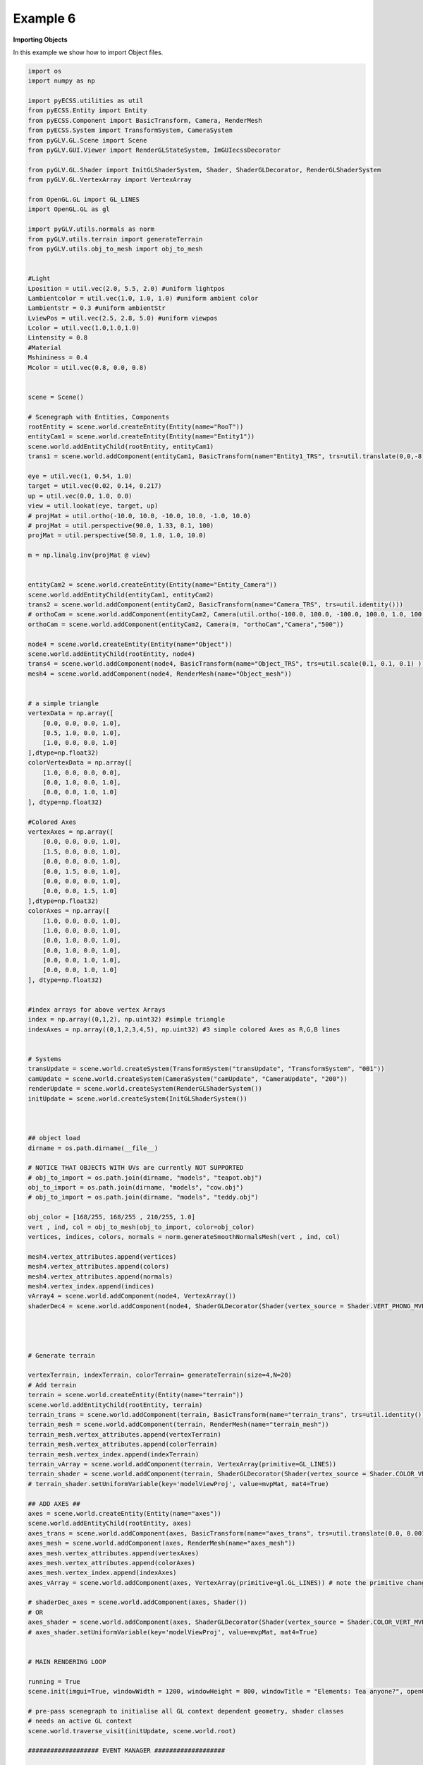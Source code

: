 Example 6 
===========================

**Importing Objects**

In this example we show how to import Object files. 

.. image:: ../_static/Example6.png
    :width: 500 px
    :align: center


.. code-block:: python

    import os
    import numpy as np

    import pyECSS.utilities as util
    from pyECSS.Entity import Entity
    from pyECSS.Component import BasicTransform, Camera, RenderMesh
    from pyECSS.System import TransformSystem, CameraSystem
    from pyGLV.GL.Scene import Scene
    from pyGLV.GUI.Viewer import RenderGLStateSystem, ImGUIecssDecorator

    from pyGLV.GL.Shader import InitGLShaderSystem, Shader, ShaderGLDecorator, RenderGLShaderSystem
    from pyGLV.GL.VertexArray import VertexArray

    from OpenGL.GL import GL_LINES
    import OpenGL.GL as gl

    import pyGLV.utils.normals as norm
    from pyGLV.utils.terrain import generateTerrain
    from pyGLV.utils.obj_to_mesh import obj_to_mesh


    #Light
    Lposition = util.vec(2.0, 5.5, 2.0) #uniform lightpos
    Lambientcolor = util.vec(1.0, 1.0, 1.0) #uniform ambient color
    Lambientstr = 0.3 #uniform ambientStr
    LviewPos = util.vec(2.5, 2.8, 5.0) #uniform viewpos
    Lcolor = util.vec(1.0,1.0,1.0)
    Lintensity = 0.8
    #Material
    Mshininess = 0.4 
    Mcolor = util.vec(0.8, 0.0, 0.8)


    scene = Scene()    

    # Scenegraph with Entities, Components
    rootEntity = scene.world.createEntity(Entity(name="RooT"))
    entityCam1 = scene.world.createEntity(Entity(name="Entity1"))
    scene.world.addEntityChild(rootEntity, entityCam1)
    trans1 = scene.world.addComponent(entityCam1, BasicTransform(name="Entity1_TRS", trs=util.translate(0,0,-8)))

    eye = util.vec(1, 0.54, 1.0)
    target = util.vec(0.02, 0.14, 0.217)
    up = util.vec(0.0, 1.0, 0.0)
    view = util.lookat(eye, target, up)
    # projMat = util.ortho(-10.0, 10.0, -10.0, 10.0, -1.0, 10.0)  
    # projMat = util.perspective(90.0, 1.33, 0.1, 100)  
    projMat = util.perspective(50.0, 1.0, 1.0, 10.0)   

    m = np.linalg.inv(projMat @ view)


    entityCam2 = scene.world.createEntity(Entity(name="Entity_Camera"))
    scene.world.addEntityChild(entityCam1, entityCam2)
    trans2 = scene.world.addComponent(entityCam2, BasicTransform(name="Camera_TRS", trs=util.identity()))
    # orthoCam = scene.world.addComponent(entityCam2, Camera(util.ortho(-100.0, 100.0, -100.0, 100.0, 1.0, 100.0), "orthoCam","Camera","500"))
    orthoCam = scene.world.addComponent(entityCam2, Camera(m, "orthoCam","Camera","500"))

    node4 = scene.world.createEntity(Entity(name="Object"))
    scene.world.addEntityChild(rootEntity, node4)
    trans4 = scene.world.addComponent(node4, BasicTransform(name="Object_TRS", trs=util.scale(0.1, 0.1, 0.1) ))
    mesh4 = scene.world.addComponent(node4, RenderMesh(name="Object_mesh"))


    # a simple triangle
    vertexData = np.array([
        [0.0, 0.0, 0.0, 1.0],
        [0.5, 1.0, 0.0, 1.0],
        [1.0, 0.0, 0.0, 1.0]
    ],dtype=np.float32) 
    colorVertexData = np.array([
        [1.0, 0.0, 0.0, 0.0],
        [0.0, 1.0, 0.0, 1.0],
        [0.0, 0.0, 1.0, 1.0]
    ], dtype=np.float32)

    #Colored Axes
    vertexAxes = np.array([
        [0.0, 0.0, 0.0, 1.0],
        [1.5, 0.0, 0.0, 1.0],
        [0.0, 0.0, 0.0, 1.0],
        [0.0, 1.5, 0.0, 1.0],
        [0.0, 0.0, 0.0, 1.0],
        [0.0, 0.0, 1.5, 1.0]
    ],dtype=np.float32) 
    colorAxes = np.array([
        [1.0, 0.0, 0.0, 1.0],
        [1.0, 0.0, 0.0, 1.0],
        [0.0, 1.0, 0.0, 1.0],
        [0.0, 1.0, 0.0, 1.0],
        [0.0, 0.0, 1.0, 1.0],
        [0.0, 0.0, 1.0, 1.0]
    ], dtype=np.float32)


    #index arrays for above vertex Arrays
    index = np.array((0,1,2), np.uint32) #simple triangle
    indexAxes = np.array((0,1,2,3,4,5), np.uint32) #3 simple colored Axes as R,G,B lines


    # Systems
    transUpdate = scene.world.createSystem(TransformSystem("transUpdate", "TransformSystem", "001"))
    camUpdate = scene.world.createSystem(CameraSystem("camUpdate", "CameraUpdate", "200"))
    renderUpdate = scene.world.createSystem(RenderGLShaderSystem())
    initUpdate = scene.world.createSystem(InitGLShaderSystem())



    ## object load 
    dirname = os.path.dirname(__file__)

    # NOTICE THAT OBJECTS WITH UVs are currently NOT SUPPORTED
    # obj_to_import = os.path.join(dirname, "models", "teapot.obj")
    obj_to_import = os.path.join(dirname, "models", "cow.obj")
    # obj_to_import = os.path.join(dirname, "models", "teddy.obj")

    obj_color = [168/255, 168/255 , 210/255, 1.0]
    vert , ind, col = obj_to_mesh(obj_to_import, color=obj_color)
    vertices, indices, colors, normals = norm.generateSmoothNormalsMesh(vert , ind, col)

    mesh4.vertex_attributes.append(vertices)
    mesh4.vertex_attributes.append(colors)
    mesh4.vertex_attributes.append(normals)
    mesh4.vertex_index.append(indices)
    vArray4 = scene.world.addComponent(node4, VertexArray())
    shaderDec4 = scene.world.addComponent(node4, ShaderGLDecorator(Shader(vertex_source = Shader.VERT_PHONG_MVP, fragment_source=Shader.FRAG_PHONG)))




    # Generate terrain

    vertexTerrain, indexTerrain, colorTerrain= generateTerrain(size=4,N=20)
    # Add terrain
    terrain = scene.world.createEntity(Entity(name="terrain"))
    scene.world.addEntityChild(rootEntity, terrain)
    terrain_trans = scene.world.addComponent(terrain, BasicTransform(name="terrain_trans", trs=util.identity()))
    terrain_mesh = scene.world.addComponent(terrain, RenderMesh(name="terrain_mesh"))
    terrain_mesh.vertex_attributes.append(vertexTerrain) 
    terrain_mesh.vertex_attributes.append(colorTerrain)
    terrain_mesh.vertex_index.append(indexTerrain)
    terrain_vArray = scene.world.addComponent(terrain, VertexArray(primitive=GL_LINES))
    terrain_shader = scene.world.addComponent(terrain, ShaderGLDecorator(Shader(vertex_source = Shader.COLOR_VERT_MVP, fragment_source=Shader.COLOR_FRAG)))
    # terrain_shader.setUniformVariable(key='modelViewProj', value=mvpMat, mat4=True)

    ## ADD AXES ##
    axes = scene.world.createEntity(Entity(name="axes"))
    scene.world.addEntityChild(rootEntity, axes)
    axes_trans = scene.world.addComponent(axes, BasicTransform(name="axes_trans", trs=util.translate(0.0, 0.001, 0.0))) #util.identity()
    axes_mesh = scene.world.addComponent(axes, RenderMesh(name="axes_mesh"))
    axes_mesh.vertex_attributes.append(vertexAxes) 
    axes_mesh.vertex_attributes.append(colorAxes)
    axes_mesh.vertex_index.append(indexAxes)
    axes_vArray = scene.world.addComponent(axes, VertexArray(primitive=gl.GL_LINES)) # note the primitive change

    # shaderDec_axes = scene.world.addComponent(axes, Shader())
    # OR
    axes_shader = scene.world.addComponent(axes, ShaderGLDecorator(Shader(vertex_source = Shader.COLOR_VERT_MVP, fragment_source=Shader.COLOR_FRAG)))
    # axes_shader.setUniformVariable(key='modelViewProj', value=mvpMat, mat4=True)


    # MAIN RENDERING LOOP

    running = True
    scene.init(imgui=True, windowWidth = 1200, windowHeight = 800, windowTitle = "Elements: Tea anyone?", openGLversion = 4, customImGUIdecorator = ImGUIecssDecorator)

    # pre-pass scenegraph to initialise all GL context dependent geometry, shader classes
    # needs an active GL context
    scene.world.traverse_visit(initUpdate, scene.world.root)

    ################### EVENT MANAGER ###################

    eManager = scene.world.eventManager
    gWindow = scene.renderWindow
    gGUI = scene.gContext

    renderGLEventActuator = RenderGLStateSystem()


    eManager._subscribers['OnUpdateWireframe'] = gWindow
    eManager._actuators['OnUpdateWireframe'] = renderGLEventActuator
    eManager._subscribers['OnUpdateCamera'] = gWindow 
    eManager._actuators['OnUpdateCamera'] = renderGLEventActuator


    eye = util.vec(2.5, 2.5, 2.5)
    target = util.vec(0.0, 0.0, 0.0)
    up = util.vec(0.0, 1.0, 0.0)
    view = util.lookat(eye, target, up)
    # projMat = util.ortho(-10.0, 10.0, -10.0, 10.0, -1.0, 10.0)  
    # projMat = util.perspective(90.0, 1.33, 0.1, 100)  
    projMat = util.perspective(50.0, 1200/800, 0.01, 100.0)   

    gWindow._myCamera = view # otherwise, an imgui slider must be moved to properly update

    model_terrain_axes = util.translate(0.0,0.0,0.0)
    model_cube = util.scale(0.1) @ util.translate(0.0,0.5,0.0)



    while running:
        running = scene.render(running)
        scene.world.traverse_visit(renderUpdate, scene.world.root)
        scene.world.traverse_visit_pre_camera(camUpdate, orthoCam)
        scene.world.traverse_visit(camUpdate, scene.world.root)
        view =  gWindow._myCamera # updates view via the imgui
        # mvp_cube = projMat @ view @ model_cube
        mvp_cube = projMat @ view @ trans4.trs
        mvp_terrain = projMat @ view @ terrain_trans.trs
        mvp_axes = projMat @ view @ axes_trans.trs
        axes_shader.setUniformVariable(key='modelViewProj', value=mvp_axes, mat4=True)
        terrain_shader.setUniformVariable(key='modelViewProj', value=mvp_terrain, mat4=True)

        shaderDec4.setUniformVariable(key='modelViewProj', value=mvp_cube, mat4=True)
        shaderDec4.setUniformVariable(key='model',value=model_cube,mat4=True)
        shaderDec4.setUniformVariable(key='ambientColor',value=Lambientcolor,float3=True)
        shaderDec4.setUniformVariable(key='ambientStr',value=Lambientstr,float1=True)
        shaderDec4.setUniformVariable(key='viewPos',value=LviewPos,float3=True)
        shaderDec4.setUniformVariable(key='lightPos',value=Lposition,float3=True)
        shaderDec4.setUniformVariable(key='lightColor',value=Lcolor,float3=True)
        shaderDec4.setUniformVariable(key='lightIntensity',value=Lintensity,float1=True)
        shaderDec4.setUniformVariable(key='shininess',value=Mshininess,float1=True)
        shaderDec4.setUniformVariable(key='matColor',value=Mcolor,float3=True)


        scene.render_post()
        
    scene.shutdown()



